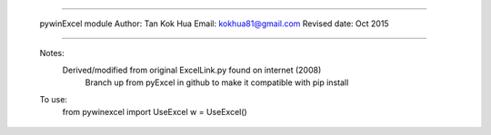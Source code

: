 ###########################################

 pywinExcel module
 Author: Tan Kok Hua
 Email: kokhua81@gmail.com
 Revised date: Oct 2015

############################################

 Notes:
     Derived/modified from original ExcelLink.py found on internet (2008)
	 Branch up from pyExcel in github to make it compatible with pip install
	 
 To use:
	 from pywinexcel import UseExcel
	 w = UseExcel()